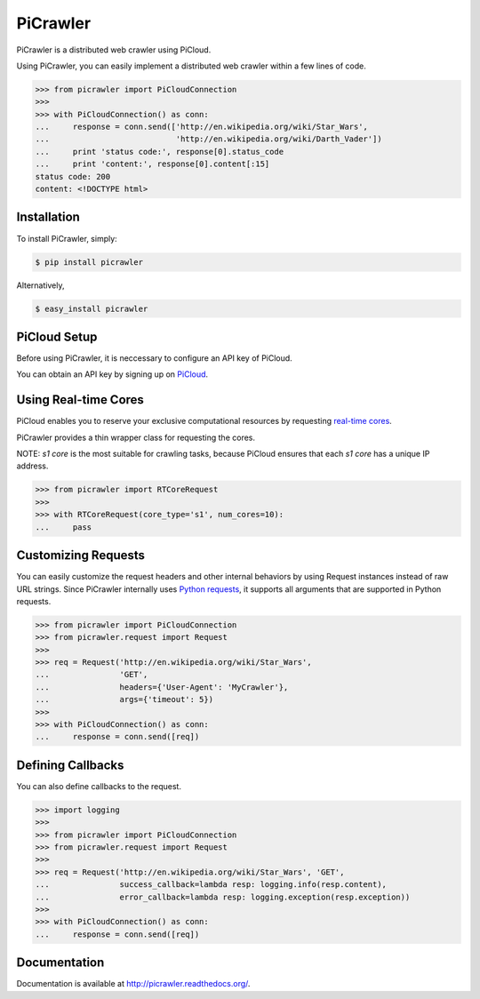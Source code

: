 PiCrawler
=========

.. image:: https://badge.fury.io/py/picrawler.png
    :target: http://badge.fury.io/py/picrawler

.. image:: https://travis-ci.org/studio-ousia/picrawler.png?branch=master
    :target: https://travis-ci.org/studio-ousia/picrawler

PiCrawler is a distributed web crawler using PiCloud.

Using PiCrawler, you can easily implement a distributed web crawler within a few lines of code.

.. code-block:: python

    >>> from picrawler import PiCloudConnection
    >>>
    >>> with PiCloudConnection() as conn:
    ...     response = conn.send(['http://en.wikipedia.org/wiki/Star_Wars',
    ...                           'http://en.wikipedia.org/wiki/Darth_Vader'])
    ...     print 'status code:', response[0].status_code
    ...     print 'content:', response[0].content[:15]
    status code: 200
    content: <!DOCTYPE html>


Installation
------------

To install PiCrawler, simply:

.. code-block:: bash

    $ pip install picrawler

Alternatively,

.. code-block:: bash

    $ easy_install picrawler


PiCloud Setup
-------------

Before using PiCrawler, it is neccessary to configure an API key of PiCloud.

.. code-block:: python
    >>> import cloud
    >>> cloud.setkey(API_KEY, API_SECRETKEY)

You can obtain an API key by signing up on `PiCloud <http://www.picloud.com/>`_.


Using Real-time Cores
---------------------

PiCloud enables you to reserve your exclusive computational resources by requesting `real-time cores <http://docs.picloud.com/realtime_cores.html>`_.

PiCrawler provides a thin wrapper class for requesting the cores.

NOTE: *s1 core* is the most suitable for crawling tasks, because PiCloud ensures that each *s1 core* has a unique IP address.


.. code-block:: python

    >>> from picrawler import RTCoreRequest
    >>>
    >>> with RTCoreRequest(core_type='s1', num_cores=10):
    ...     pass


Customizing Requests
--------------------

You can easily customize the request headers and other internal behaviors by using Request instances instead of raw URL strings.
Since PiCrawler internally uses `Python requests <http://docs.python-requests.org/en/latest/>`_, it supports all arguments that are supported in Python requests.

.. code-block:: python

    >>> from picrawler import PiCloudConnection
    >>> from picrawler.request import Request
    >>>
    >>> req = Request('http://en.wikipedia.org/wiki/Star_Wars',
    ...               'GET',
    ...               headers={'User-Agent': 'MyCrawler'},
    ...               args={'timeout': 5})
    >>>
    >>> with PiCloudConnection() as conn:
    ...     response = conn.send([req])


Defining Callbacks
------------------

You can also define callbacks to the request.

.. code-block:: python

    >>> import logging
    >>>
    >>> from picrawler import PiCloudConnection
    >>> from picrawler.request import Request
    >>>
    >>> req = Request('http://en.wikipedia.org/wiki/Star_Wars', 'GET',
    ...               success_callback=lambda resp: logging.info(resp.content),
    ...               error_callback=lambda resp: logging.exception(resp.exception))
    >>>
    >>> with PiCloudConnection() as conn:
    ...     response = conn.send([req])


Documentation
-------------

Documentation is available at http://picrawler.readthedocs.org/.
